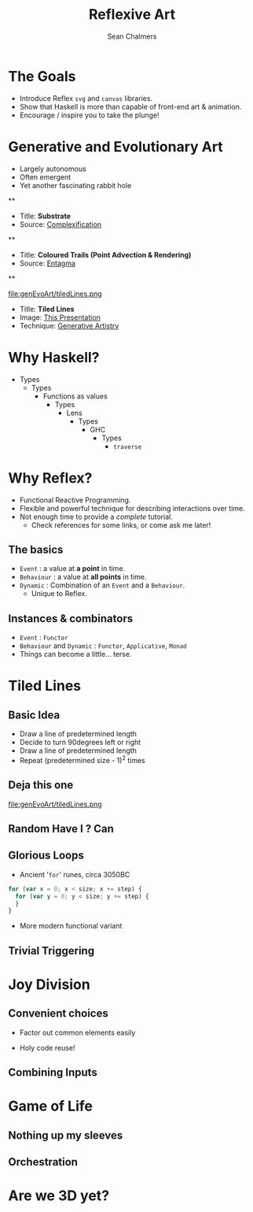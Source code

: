 #+REVEAL_ROOT: http://cdn.jsdelivr.net/reveal.js/3.0.0/
#+OPTIONS: reveal_title_slide:"<h1>%t</h1><h2>%a</h2><h3>%e</h3>"
#+OPTIONS: num:nil
#+OPTIONS: toc:nil

#+TITLE: Reflexive Art
#+AUTHOR: Sean Chalmers
#+EMAIL: sean.chalmers@data61.csiro.au

* The Goals
 - Introduce Reflex =svg= and =canvas= libraries.
 - Show that Haskell is more than capable of front-end art & animation.
 - Encourage / inspire you to take the plunge!
* Generative and Evolutionary Art
 - Largely autonomous
 - Often emergent
 - Yet another fascinating rabbit hole

**
#+DOWNLOADED: http://www.complexification.net/gallery/machines/substrate/substrate0014.jpg @ 2018-08-08 11:46:12
[[file:genEvoArt/substrate0014_2018-08-08_11-46-12.jpg]]

- Title: *Substrate*
- Source: [[http://www.complexification.net/gallery/machines/substrate/index.php][Complexification]]

**
#+DOWNLOADED: http://www.entagma.com/wp-content/uploads/2016/09/hairball_mantra_10_1.jpg @ 2018-08-08 11:55:33
[[file:genEvoArt/hairball_mantra_10_1_2018-08-08_11-55-33.jpg]]

- Title: *Coloured Trails (Point Advection & Rendering)*
- Source: [[http://www.entagma.com/colored-trails-point-advection-rendering/][Entagma]]

**
#+ATTR_HTML: :width 40% :height 40%
file:genEvoArt/tiledLines.png

- Title: *Tiled Lines*
- Image: [[https://github.com/mankyKitty/fantastic-waddle][This Presentation]]
- Technique: [[https://generativeartistry.com/tutorials/tiled-lines][Generative Artistry]]

* Why Haskell?
  - Types
    - Types
      - Functions as values
        - Types
          - Lens
            - Types
              - GHC
                - Types
                  - ~traverse~
* Why Reflex?
  - Functional Reactive Programming.
  - Flexible and powerful technique for describing interactions over time.
  - Not enough time to provide a /complete/ tutorial.
    - Check references for some links, or come ask me later!
** The basics
   - ~Event~ : a value at *a point* in time.
   - ~Behaviour~ : a value at *all points* in time.
   - ~Dynamic~ : Combination of an ~Event~ and a ~Behaviour~.
     - Unique to Reflex.
** Instances & combinators
   - ~Event~ : ~Functor~
   - ~Behaviour~ and ~Dynamic~ : ~Functor~, ~Applicative~, ~Monad~
   - Things can become a little... terse.
     #+INCLUDE: "../frontend/src/SVG/Squares.hs" :LINES "288-290" src haskell
* Tiled Lines
** Basic Idea
   - Draw a line of predetermined length
   - Decide to turn 90degrees left or right
   - Draw a line of predetermined length
   - Repeat (predetermined size - 1)^2 times
** Deja this one
#+ATTR_HTML: :width 40% :height 40%
file:genEvoArt/tiledLines.png
** Random Have I ? Can
   #+INCLUDE: "../frontend/src/Canvas2D/TiledLines.hs" :LINES "52-56" src haskell
   #+INCLUDE: "../frontend/src/Canvas2D/TiledLines.hs" :LINES "74-84" src haskell
** Glorious Loops
   - Ancient '~for~' runes, circa 3050BC
  #+BEGIN_SRC javascript
    for (var x = 0; x < size; x += step) {
      for (var y = 0; y < size; y += step) {
      }
    }
  #+END_SRC
  - More modern functional variant
   #+INCLUDE: "../frontend/src/Canvas2D/TiledLines.hs" :LINES "129-133" src haskell
** Trivial Triggering
* Joy Division
** Convenient choices
   - Factor out common elements easily
   #+INCLUDE: "../frontend/src/Styling/Bootstrap.hs" :LINES "73-77" src haskell
   - Holy code reuse!
   #+INCLUDE: "../frontend/src/Canvas2D/JoyDivision.hs" :LINES "185-186" src haskell
   #+INCLUDE: "../frontend/src/Canvas2D/JoyDivision.hs" :LINES "191-192" src haskell
   #+INCLUDE: "../frontend/src/Canvas2D/JoyDivision.hs" :LINES "197-198" src haskell
** Combining Inputs
   #+INCLUDE: "../frontend/src/Canvas2D/JoyDivision.hs" :LINES "218-224" src haskell
* Game of Life
** Nothing up my sleeves
** Orchestration
* Are we 3D yet?
